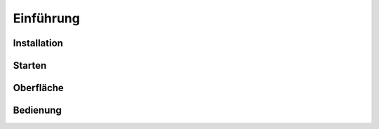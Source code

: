 Einführung
====================================================

Installation
----------------------------------------------------

Starten
----------------------------------------------------

Oberfläche
----------------------------------------------------

Bedienung
----------------------------------------------------